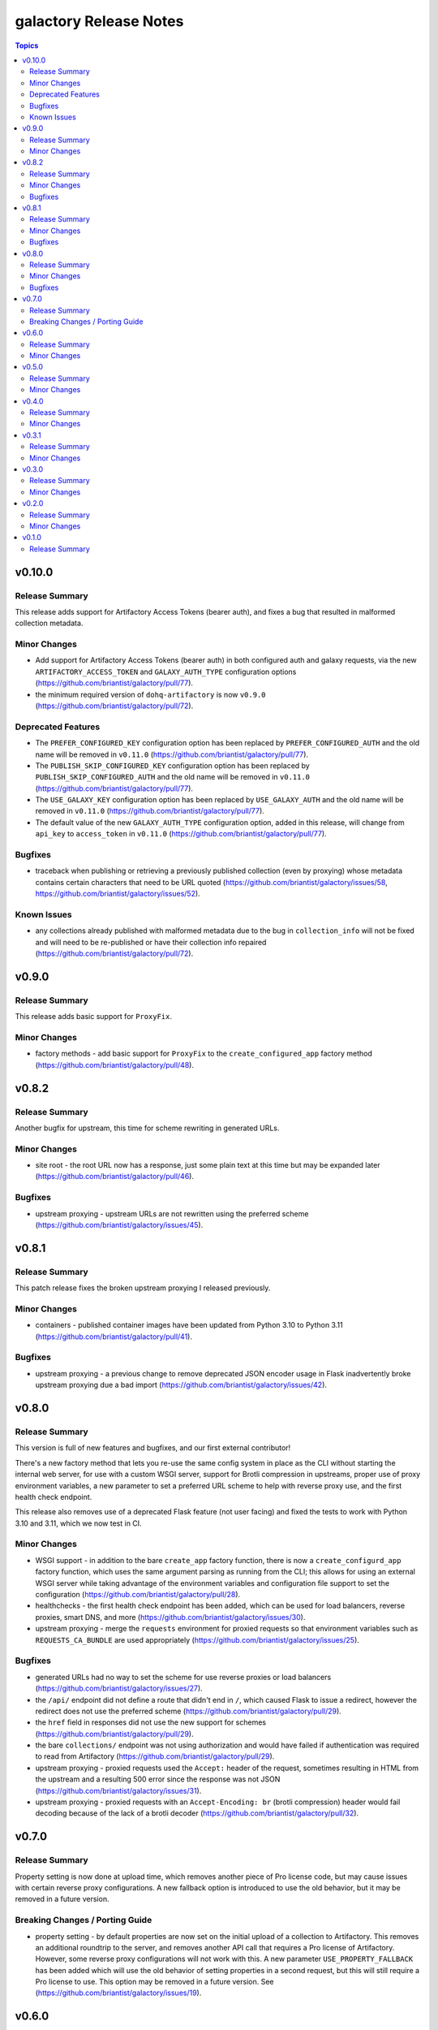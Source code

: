 =======================
galactory Release Notes
=======================

.. contents:: Topics


v0.10.0
=======

Release Summary
---------------

This release adds support for Artifactory Access Tokens (bearer auth), and fixes a bug that resulted in malformed collection metadata.

Minor Changes
-------------

- Add support for Artifactory Access Tokens (bearer auth) in both configured auth and galaxy requests, via the new ``ARTIFACTORY_ACCESS_TOKEN`` and ``GALAXY_AUTH_TYPE`` configuration options (https://github.com/briantist/galactory/pull/77).
- the minimum required version of ``dohq-artifactory`` is now ``v0.9.0`` (https://github.com/briantist/galactory/pull/72).

Deprecated Features
-------------------

- The ``PREFER_CONFIGURED_KEY`` configuration option has been replaced by ``PREFER_CONFIGURED_AUTH`` and the old name will be removed in ``v0.11.0`` (https://github.com/briantist/galactory/pull/77).
- The ``PUBLISH_SKIP_CONFIGURED_KEY`` configuration option has been replaced by ``PUBLISH_SKIP_CONFIGURED_AUTH`` and the old name will be removed in ``v0.11.0`` (https://github.com/briantist/galactory/pull/77).
- The ``USE_GALAXY_KEY`` configuration option has been replaced by ``USE_GALAXY_AUTH`` and the old name will be removed in ``v0.11.0`` (https://github.com/briantist/galactory/pull/77).
- The default value of the new ``GALAXY_AUTH_TYPE`` configuration option, added in this release, will change from ``api_key`` to ``access_token`` in ``v0.11.0`` (https://github.com/briantist/galactory/pull/77).

Bugfixes
--------

- traceback when publishing or retrieving a previously published collection (even by proxying) whose metadata contains certain characters that need to be URL quoted (https://github.com/briantist/galactory/issues/58, https://github.com/briantist/galactory/issues/52).

Known Issues
------------

- any collections already published with malformed metadata due to the bug in ``collection_info`` will not be fixed and will need to be re-published or have their collection info repaired (https://github.com/briantist/galactory/pull/72).

v0.9.0
======

Release Summary
---------------

This release adds basic support for ``ProxyFix``.

Minor Changes
-------------

- factory methods - add basic support for ``ProxyFix`` to the ``create_configured_app`` factory method (https://github.com/briantist/galactory/pull/48).

v0.8.2
======

Release Summary
---------------

Another bugfix for upstream, this time for scheme rewriting in generated URLs.

Minor Changes
-------------

- site root - the root URL now has a response, just some plain text at this time but may be expanded later (https://github.com/briantist/galactory/pull/46).

Bugfixes
--------

- upstream proxying - upstream URLs are not rewritten using the preferred scheme (https://github.com/briantist/galactory/issues/45).

v0.8.1
======

Release Summary
---------------

This patch release fixes the broken upstream proxying I released previously.

Minor Changes
-------------

- containers - published container images have been updated from Python 3.10 to Python 3.11 (https://github.com/briantist/galactory/pull/41).

Bugfixes
--------

- upstream proxying - a previous change to remove deprecated JSON encoder usage in Flask inadvertently broke upstream proxying due a bad import (https://github.com/briantist/galactory/issues/42).

v0.8.0
======

Release Summary
---------------

This version is full of new features and bugfixes, and our first external contributor!

There's a new factory method that lets you re-use the same config system in place as the CLI without starting the internal web server, for use with a custom WSGI server, support for Brotli compression in upstreams, proper use of proxy environment variables, a new parameter to set a preferred URL scheme to help with reverse proxy use, and the first health check endpoint.

This release also removes use of a deprecated Flask feature (not user facing) and fixed the tests to work with Python 3.10 and 3.11, which we now test in CI.

Minor Changes
-------------

- WSGI support - in addition to the bare ``create_app`` factory function, there is now a ``create_configurd_app`` factory function, which uses the same argument parsing as running from the CLI; this allows for using an external WSGI server while taking advantage of the environment variables and configuration file support to set the configuration (https://github.com/briantist/galactory/pull/28).
- healthchecks - the first health check endpoint has been added, which can be used for load balancers, reverse proxies, smart DNS, and more (https://github.com/briantist/galactory/issues/30).
- upstream proxying - merge the ``requests`` environment for proxied requests so that environment variables such as ``REQUESTS_CA_BUNDLE`` are used appropriately (https://github.com/briantist/galactory/issues/25).

Bugfixes
--------

- generated URLs had no way to set the scheme for use reverse proxies or load balancers (https://github.com/briantist/galactory/issues/27).
- the ``/api/`` endpoint did not define a route that didn't end in ``/``, which caused Flask to issue a redirect, however the redirect does not use the preferred scheme (https://github.com/briantist/galactory/pull/29).
- the ``href`` field in responses did not use the new support for schemes (https://github.com/briantist/galactory/pull/29).
- the bare ``collections/`` endpoint was not using authorization and would have failed if authentication was required to read from Artifactory (https://github.com/briantist/galactory/pull/29).
- upstream proxying - proxied requests used the ``Accept:`` header of the request, sometimes resulting in HTML from the upstream and a resulting 500 error since the response was not JSON (https://github.com/briantist/galactory/issues/31).
- upstream proxying - proxied requests with an ``Accept-Encoding: br`` (brotli compression) header would fail decoding because of the lack of a brotli decoder (https://github.com/briantist/galactory/pull/32).

v0.7.0
======

Release Summary
---------------

Property setting is now done at upload time, which removes another piece of Pro license code, but may cause issues with certain reverse proxy configurations. A new fallback option is introduced to use the old behavior, but it may be removed in a future version.

Breaking Changes / Porting Guide
--------------------------------

- property setting - by default properties are now set on the initial upload of a collection to Artifactory. This removes an additional roundtrip to the server, and removes another API call that requires a Pro license of Artifactory. However, some reverse proxy configurations will not work with this. A new parameter ``USE_PROPERTY_FALLBACK`` has been added which will use the old behavior of setting properties in a second request,  but this will still require a Pro license to use. This option may be removed in a future version. See (https://github.com/briantist/galactory/issues/19).

v0.6.0
======

Release Summary
---------------

With this release we've added the ability to block the use of a configured API key with the publish endpoint, preventing clients from publishing anonymously.

Minor Changes
-------------

- manifest loading - galactory no longer uses Artifactory's "Archive Entry Download" endpoint, removing one piece of code that requires a pro license or greater (https://github.com/briantist/galactory/issues/5, https://github.com/briantist/galactory/pull/16).
- publish endpoint - add ``PUBLISH_SKIP_CONFIGURED_KEY`` option which disallows using a configured API key on the ``publish`` endpoint (https://github.com/briantist/galactory/issues/14).

v0.5.0
======

Release Summary
---------------

This release contains cache control options. This enables more scenarios for proxying, such as proxying with no Artifactory API key, or one without write permission. The cache expiry time can now be configured, and it can be set independently in different galactory instances pointed at the same cache in artifactory.

Minor Changes
-------------

- proxy cache - finer control over when and what gets cached when proxying upstream, allowing for proxy configurations with less permission in artifactory (https://github.com/briantist/galactory/issues/4, https://github.com/briantist/galactory/pull/13).

v0.4.0
======

Release Summary
---------------

This release adds much improved configuration support.

Minor Changes
-------------

- configuration - all options can now be configured via environment variables, direct in CLI, or in config files (https://github.com/briantist/galactory/pull/12).

v0.3.1
======

Release Summary
---------------

ARM64 containers are now part of the release process. The meaning of the ``latest`` tag for containers now refers to the build from the latest *git tag* rather than the latest commit.
Containers are now also tagged with the branch name to correspond to the latest commit in a specific branch, for example ``ghcr.io/briantist/galactory:main``.
There are no functional changes in this release.

Minor Changes
-------------

- container releases - change meaning of container tags, add ARM64 container releases (https://github.com/briantist/galactory/pull/10, https://github.com/briantist/galactory/pull/11).

v0.3.0
======

Release Summary
---------------

Some big reliability and performance enhancements included in ths release.

Minor Changes
-------------

- connections - retries are now done automatically both on proxied upstream requests and on requests to Artifactory (https://github.com/briantist/galactory/pull/7, https://github.com/briantist/galactory/pull/8).
- performance - optimizations when iterating collections allow a huge reduction in the number of requests to artifactory needed (https://github.com/briantist/galactory/pull/9).

v0.2.0
======

Release Summary
---------------

Adds a new option to control the server name in generated links.

Minor Changes
-------------

- Allow server name to be configurable via the ``--server-name`` CLI option (https://github.com/briantist/galactory/pull/3).

v0.1.0
======

Release Summary
---------------

The first release of Galactory, with support for upstream proxying.
